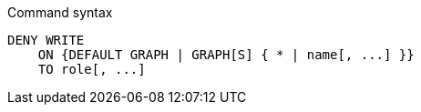 .Command syntax
[source, cypher, role=noplay]
-----
DENY WRITE
    ON {DEFAULT GRAPH | GRAPH[S] { * | name[, ...] }}
    TO role[, ...]
-----
